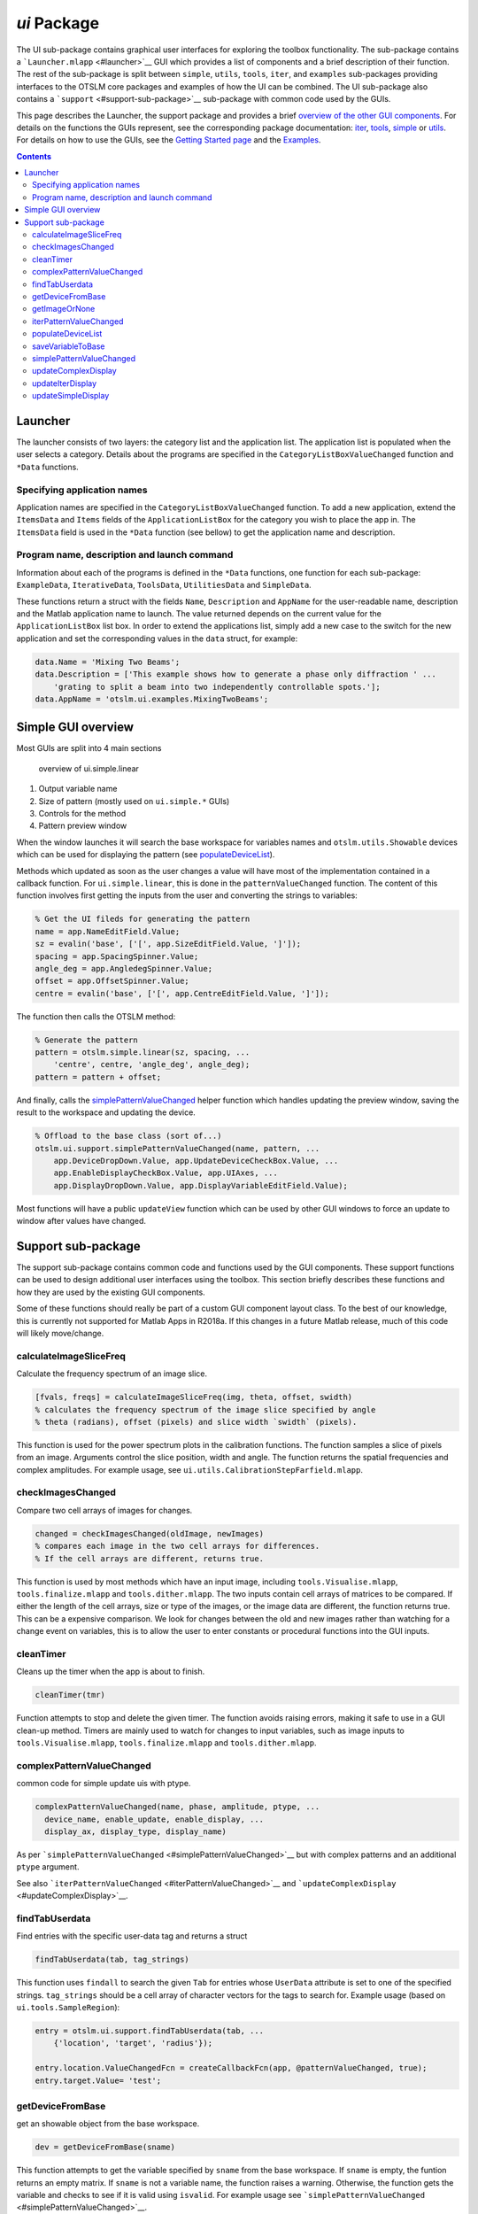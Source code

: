 
############
`ui` Package
############

The UI sub-package contains graphical user interfaces for exploring the
toolbox functionality. The sub-package contains a
```Launcher.mlapp`` <#launcher>`__ GUI which provides a list of
components and a brief description of their function. The rest of the
sub-package is split between ``simple``, ``utils``, ``tools``, ``iter``,
and ``examples`` sub-packages providing interfaces to the OTSLM core
packages and examples of how the UI can be combined. The UI sub-package
also contains a ```support`` <#support-sub-package>`__ sub-package with
common code used by the GUIs.

This page describes the Launcher, the support package and provides a
brief `overview of the other GUI components <#simple-gui-overview>`__.
For details on the functions the GUIs represent, see the corresponding
package documentation: `iter <Iter-Package>`__,
`tools <Tools-Package>`__, `simple <Simple-Package>`__ or
`utils <Utils-Package>`__. For details on how to use the GUIs, see the
`Getting Started
page <Getting-Started#exploring-the-toolbox-with-the-gui>`__ and the
`Examples <Examples>`__.

.. contents::
   :depth: 3
..

Launcher
========

The launcher consists of two layers: the category list and the
application list. The application list is populated when the user
selects a category. Details about the programs are specified in the
``CategoryListBoxValueChanged`` function and ``*Data`` functions.

Specifying application names
----------------------------

Application names are specified in the ``CategoryListBoxValueChanged``
function. To add a new application, extend the ``ItemsData`` and
``Items`` fields of the ``ApplicationListBox`` for the category you wish
to place the app in. The ``ItemsData`` field is used in the ``*Data``
function (see bellow) to get the application name and description.

Program name, description and launch command
--------------------------------------------

Information about each of the programs is defined in the ``*Data``
functions, one function for each sub-package: ``ExampleData``,
``IterativeData``, ``ToolsData``, ``UtilitiesData`` and ``SimpleData``.

These functions return a struct with the fields ``Name``,
``Description`` and ``AppName`` for the user-readable name, description
and the Matlab application name to launch. The value returned depends on
the current value for the ``ApplicationListBox`` list box. In order to
extend the applications list, simply add a new case to the switch for
the new application and set the corresponding values in the ``data``
struct, for example:

.. code:: matlab

    data.Name = 'Mixing Two Beams';
    data.Description = ['This example shows how to generate a phase only diffraction ' ...
        'grating to split a beam into two independently controllable spots.'];
    data.AppName = 'otslm.ui.examples.MixingTwoBeams';

Simple GUI overview
===================

Most GUIs are split into 4 main sections

.. figure:: images/uiPackage/simpleOverview.png
   :alt: overview of ui.simple.linear

   overview of ui.simple.linear

1. Output variable name
2. Size of pattern (mostly used on ``ui.simple.*`` GUIs)
3. Controls for the method
4. Pattern preview window

When the window launches it will search the base workspace for variables
names and ``otslm.utils.Showable`` devices which can be used for
displaying the pattern (see
`populateDeviceList <#populateDeviceList>`__).

Methods which updated as soon as the user changes a value will have most
of the implementation contained in a callback function. For
``ui.simple.linear``, this is done in the ``patternValueChanged``
function. The content of this function involves first getting the inputs
from the user and converting the strings to variables:

.. code:: matlab

    % Get the UI fileds for generating the pattern
    name = app.NameEditField.Value;
    sz = evalin('base', ['[', app.SizeEditField.Value, ']']);
    spacing = app.SpacingSpinner.Value;
    angle_deg = app.AngledegSpinner.Value;
    offset = app.OffsetSpinner.Value;
    centre = evalin('base', ['[', app.CentreEditField.Value, ']']);

The function then calls the OTSLM method:

.. code:: matlab

    % Generate the pattern
    pattern = otslm.simple.linear(sz, spacing, ...
        'centre', centre, 'angle_deg', angle_deg);
    pattern = pattern + offset;

And finally, calls the
`simplePatternValueChanged <#simplePatternValueChanged>`__ helper
function which handles updating the preview window, saving the result to
the workspace and updating the device.

.. code:: matlab

    % Offload to the base class (sort of...)
    otslm.ui.support.simplePatternValueChanged(name, pattern, ...
        app.DeviceDropDown.Value, app.UpdateDeviceCheckBox.Value, ...
        app.EnableDisplayCheckBox.Value, app.UIAxes, ...
        app.DisplayDropDown.Value, app.DisplayVariableEditField.Value);

Most functions will have a public ``updateView`` function which can be
used by other GUI windows to force an update to window after values have
changed.

Support sub-package
===================

The support sub-package contains common code and functions used by the
GUI components. These support functions can be used to design additional
user interfaces using the toolbox. This section briefly describes these
functions and how they are used by the existing GUI components.

Some of these functions should really be part of a custom GUI component
layout class. To the best of our knowledge, this is currently not
supported for Matlab Apps in R2018a. If this changes in a future Matlab
release, much of this code will likely move/change.

calculateImageSliceFreq
-----------------------

Calculate the frequency spectrum of an image slice.

.. code:: matlab

    [fvals, freqs] = calculateImageSliceFreq(img, theta, offset, swidth)
    % calculates the frequency spectrum of the image slice specified by angle
    % theta (radians), offset (pixels) and slice width `swidth` (pixels).

This function is used for the power spectrum plots in the calibration
functions. The function samples a slice of pixels from an image.
Arguments control the slice position, width and angle. The function
returns the spatial frequencies and complex amplitudes. For example
usage, see ``ui.utils.CalibrationStepFarfield.mlapp``.

checkImagesChanged
------------------

Compare two cell arrays of images for changes.

.. code:: matlab

    changed = checkImagesChanged(oldImage, newImages)
    % compares each image in the two cell arrays for differences.
    % If the cell arrays are different, returns true.

This function is used by most methods which have an input image,
including ``tools.Visualise.mlapp``, ``tools.finalize.mlapp`` and
``tools.dither.mlapp``. The two inputs contain cell arrays of matrices
to be compared. If either the length of the cell arrays, size or type of
the images, or the image data are different, the function returns true.
This can be a expensive comparison. We look for changes between the old
and new images rather than watching for a change event on variables,
this is to allow the user to enter constants or procedural functions
into the GUI inputs.

cleanTimer
----------

Cleans up the timer when the app is about to finish.

.. code:: matlab

    cleanTimer(tmr)

Function attempts to stop and delete the given timer. The function
avoids raising errors, making it safe to use in a GUI clean-up method.
Timers are mainly used to watch for changes to input variables, such as
image inputs to ``tools.Visualise.mlapp``, ``tools.finalize.mlapp`` and
``tools.dither.mlapp``.

complexPatternValueChanged
--------------------------

common code for simple update uis with ptype.

.. code:: matlab

    complexPatternValueChanged(name, phase, amplitude, ptype, ...
      device_name, enable_update, enable_display, ...
      display_ax, display_type, display_name)

As per ```simplePatternValueChanged`` <#simplePatternValueChanged>`__
but with complex patterns and an additional ``ptype`` argument.

See also ```iterPatternValueChanged`` <#iterPatternValueChanged>`__ and
```updateComplexDisplay`` <#updateComplexDisplay>`__.

findTabUserdata
---------------

Find entries with the specific user-data tag and returns a struct

.. code:: matlab

    findTabUserdata(tab, tag_strings)

This function uses ``findall`` to search the given ``Tab`` for entries
whose ``UserData`` attribute is set to one of the specified strings.
``tag_strings`` should be a cell array of character vectors for the tags
to search for. Example usage (based on ``ui.tools.SampleRegion``):

.. code:: matlab

    entry = otslm.ui.support.findTabUserdata(tab, ...
        {'location', 'target', 'radius'});
                
    entry.location.ValueChangedFcn = createCallbackFcn(app, @patternValueChanged, true);
    entry.target.Value= 'test';

getDeviceFromBase
-----------------

get an showable object from the base workspace.

.. code:: matlab

    dev = getDeviceFromBase(sname)

This function attempts to get the variable specified by ``sname`` from
the base workspace. If ``sname`` is empty, the funtion returns an empty
matrix. If ``sname`` is not a variable name, the function raises a
warning. Otherwise, the function gets the variable and checks to see if
it is valid using ``isvalid``. For example usage see
```simplePatternValueChanged`` <#simplePatternValueChanged>`__.

getImageOrNone
--------------

Get the image from the base workspace or an empty array.

.. code:: matlab

    im = getImageOrNone(name, silent=false)

Attempts to evaluate the given string in the base workspace. The string
can either be a variable name or valid matlab code which can be
evaluated in the users base workspace. If an error occurs, the function
prints the error to the console and returns a empty matrix. If the
silent argument is set to true, the function does not print to the
console (useful for methods which frequently check for the existance of
a variable, such as `checkImagesChanged <#checkImagesChanged>`__. For
example usage, see ``tools.Visualise.mlapp``, ``tools.finalize.mlapp``
or ``tools.dither.mlapp``.

iterPatternValueChanged
-----------------------

common code for iter update uis

.. code:: matlab

    iterPatternValueChanged(name, pattern, ...
      device_name, enable_update, enable_display, ...
      display_ax, display_type, display_name, fitness_method)

As per ```simplePatternValueChanged`` <#simplePatternValueChanged>`__
but with complex patterns and an additional ``ptype`` argument.

See also
```complexPatternValueChanged`` <#complexPatternValueChanged>`__ and
```updateIterDisplay`` <#updateIterDisplay>`__.

populateDeviceList
------------------

Populates the device list with devices of the specific type.

.. code:: matlab

    populateDeviceList(list, type_name='otslm.utils.Showable')

This function is used to populate the contents of a ``uidropdown``
widget. The function takes a handle to the ``uidropdown`` widget, an
optional Matlab class name and searches the base workspace for variables
with the specified type. If no class name is specified, the method
populates the list with ``Showable`` object names. For example usage,
see ``ui.simple.linear.mlapp``.

saveVariableToBase
------------------

saves the variables to the base workspace

.. code:: matlab

    saveVariableToBase(name, data, warn_prefix)

This function is called to save patterns into the base workspace. The
function is called with the variable name, the data to be saved and an
optional prefix to pre-pend to any warnings the function raises. The
function checks that name is a valid variable name and then attempts to
assign data in the base workspace with the given variable name. This
function is used by most GUIs for saving computed patterns into the base
workspace, for example usage see
```simplePatternValueChanged`` <#simplePatternValueChanged>`__.

simplePatternValueChanged
-------------------------

Common code for simple update GUIs.

.. code:: matlab

    simplePatternValueChanged(name, pattern, ...
        device_name, enable_update, enable_display, ...
        display_ax, display_type, display_name)

This function is used by most of the simple GUIs including
``ui.simple.linear``, ``ui.simple.random``, and ``ui.tools.combine``.
The function takes as input values from the various GUI components as
well as the generated pattern. The function saves the pattern to the
workspace, displays the pattern on the device, and updates the pattern
preview (if the appropriate values are set).

See also ```iterPatternValueChanged`` <#iterPatternValueChanged>`__ and
```complexPatternValueChanged`` <#complexPatternValueChanged>`__.

updateComplexDisplay
--------------------

helper for the display on simple uis with ptype

.. code:: matlab

    updateComplexDisplay(pattern, slm, ptype, display_type, ax, output_name)

As per ```updateSimpleDisplay`` <#updateSimpleDisplay>`__ but with
complex patterns and an additional ``ptype`` argument.

See also ```updateIterDisplay`` <#updateIterDisplay>`__ and
```complexPatternValueChanged`` <#complexPatternValueChanged>`__.

updateIterDisplay
-----------------

helper for updating the display on iterative GUIs

.. code:: matlab

    updateIterDisplay(pattern, slm, display_type, ax, ...
        output_name, fitness_method)

Similar to ```updateSimpleDisplay`` <#updateSimpleDisplay>`__ but
displays either the phase pattern, error function, simulated far-field
or device pattern in the preview window.

See also ```updateComplexDisplay`` <#updateComplexDisplay>`__ and
```iterPatternValueChanged`` <#iterPatternValueChanged>`__.

updateSimpleDisplay
-------------------

helper for updating the display on simple uis

.. code:: matlab

    updateSimpleDisplay(pattern, slm, display_type, ax, output_name)

This function generates the pattern to display in the preview axis. If
output\_name is not empty, the function also writes the pattern to the
specified variable name. This function is used by most of the simple
GUIs including ``ui.simple.linear``, ``ui.simple.random``, and
``ui.tools.combine``. For example usage, see
```simplePatternValueChanged`` <#simplePatternValueChanged>`__.

See also ```updateComplexDisplay`` <#updateComplexDisplay>`__ and
```updateIterDisplay`` <#updateIterDisplay>`__.
